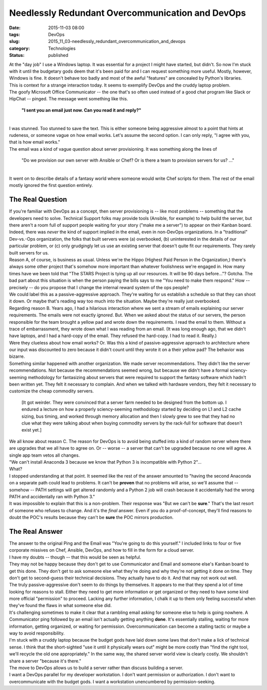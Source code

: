 Needlessly Redundant Overcommunication and DevOps
=================================================

:date: 2015-11-03 08:00
:tags: DevOps
:slug: 2015_11_03-needlessly_redundant_overcommunication_and_devops
:category: Technologies
:status: published

| At the "day job" I use a Windows laptop. It was essential for a
  project I might have started, but didn't. So now I'm stuck with it
  until the budgetary gods deem that it's been paid for and I can
  request something more useful.  Mostly, however, Windows is fine. It
  doesn't behave too badly and most of the awful "features" are
  concealed by Python's libraries.
| This is context for a strange interaction today. It seems to exemplify
  DevOps and the cruddy laptop problem.
| The goofy Microsoft Office Communicator -- the one that's so often
  used instead of a good chat program like Slack or HipChat -- pinged.
   The message went something like this.

   **"I sent you an email just now. Can you read it and reply?"**

| 
| I was stunned. Too stunned to save the text.  This is either someone
  being aggressive almost to a point that hints at rudeness, or someone
  vague on how email works. Let's assume the second option. I can only
  reply, "I agree with you, that is how email works."
| The email was a kind of vague question about server provisioning.  It
  was something along the lines of

   "Do we provision our own server with Ansible or Chef? Or is there a
   team to provision servers for us? ..."

| 
| It went on to describe details of a fantasy world where someone would
  write Chef scripts for them.  The rest of the email mostly ignored the
  first question entirely.

The Real Question
-----------------

| If you're familiar with DevOps as a concept, then server provisioning
  is -- like most problems -- something that the developers need to
  solve. Technical Support folks may provide tools (Ansible, for
  example) to help build the server, but there aren't a room full of
  support people waiting for your story ("make me a server") to appear
  on their Kanban board.
| Indeed, there was *never* the kind of support implied in the email,
  even in non-DevOps organizations. In a "traditional"  Dev-vs.-Ops
  organization, the folks that built servers were (a) overbooked, (b)
  uninterested in the details of our particular problem, or (c) only
  grudgingly let us use an existing server that doesn't quite fit our
  requirements. They rarely built servers for us.
| Reason A, of course, is business as usual. Unless we're the Hippo
  (Highest Paid Person in the Organization,) there's always some other
  project that's somehow more important than whatever foolishness we're
  engaged in. How many times have we been told that "The STARS Project
  is tying up all our resources. It will be 90 days before..."? Gotcha.
  The bad part about this situation is when the person paying the bills
  says to me "You need to make them respond." How -- precisely -- do you
  propose that I change the internal reward system of the ops people?
| We could label this as a passive-aggressive approach. They're waiting
  for us establish a schedule so that they can shoot it down. Or maybe
  that's reading way too much into the situation. Maybe they're really
  just overbooked.
| Regarding reason B. Years ago, I had a hilarious interaction where we
  sent a stream of emails explaining our server requirements. The emails
  were not exactly *ignored*. But. When we asked about the status of our
  servers, the person responsible for the team brought a yellow pad and
  wrote down the requirements. I read the email to them. Without a trace
  of embarrassment, they wrote down what I was reading from an email.
   (It was long enough ago, that we didn't have laptops, and I had a
  hard-copy of the email. They refused the hard-copy. I had to read it.
  Really.)
| Were they clueless about how email works? Or. Was this a kind of
  passive-aggressive approach to architecture where our input was
  discounted to zero because it didn't count until they wrote it on a
  their yellow pad? The behavior was bizarre.
| Something similar happened with another organization. We made server
  recommendations. They didn't like the server recommendations. Not
  because the recommendations seemed wrong, but because we didn't have a
  formal sciency-seeming methodology for fantasizing about servers that
  were required to support the fantasy software which hadn't been
  written yet. They felt it necessary to complain. And when we talked
  with hardware vendors, they felt it necessary to customize the cheap
  commodity servers.

   [It got weirder. They were convinced that a server farm needed to be
   designed from the bottom up.  I endured a lecture on how a properly
   sciency-seeming methodology started by deciding on L1 and L2 cache
   sizing, bus timing, and worked through memory allocation and then I
   slowly grew to see that they had no clue what they were talking about
   when buying commodity servers by the rack-full for software that
   doesn't exist yet.]

| We all know about reason C. The reason for DevOps is to avoid being
  stuffed into a kind of random server where there are upgrades that we
  all have to agree on. Or -- worse -- a server that can't be upgraded
  because no one will agree. A single app team vetos all changes.
| "We can't install Anaconda 3 because we know that Python 3 is
  incompatible with Python 2"...
| What?
| I stopped understanding at that point. It seemed like the rest of the
  answer amounted to "having the second Anaconda on a separate path
  could lead to problems. It can't be **proven** that no problems will
  arise, so we'll assume that -- somehow -- PATH settings will get
  altered randomly and a Python 2 job will crash because it accidentally
  had the wrong PATH and accidentally ran with Python 3."
| It was impossible to explain that this is a non-problem. Their
  response was "But we can't be **sure**." That's the last resort of
  someone who refuses to change. And it's the *final* answer. Even if
  you do a proof-of-concept, they'll find reasons to doubt the POC's
  results because they can't be **sure** the POC mirrors production.

The Real Answer
---------------

| The answer to the original Ping and the Email was "You're going to do
  this yourself."  I included links to four or five corporate missives
  on Chef, Ansible, DevOps, and how to fill in the form for a cloud
  server.
| I have my doubts -- though -- that this would be seen as helpful.
| They may not be happy because they don't get to use Communicator and
  Email and someone else's Kanban board to get this done. They don't get
  to ask someone else what they're doing and why they're not getting it
  done on time. They don't get to second-guess their technical
  decisions. They actually have to do it. And that may not work out
  well.
| The truly passive-aggressive don't seem to do things by themselves. It
  appears to me that they spend a lot of time looking for reasons to
  stall. Either they need to get more information or get organized or
  they need to have some kind more official "permission" to proceed.
  Lacking any further information, I chalk it up to them only feeling
  successful when they've found the flaws in what someone else did.
| It's challenging sometimes to make it clear that a rambling email
  asking for someone else to help is going nowhere. A Communicator ping
  followed by an email isn't actually getting anything **done**. It's
  essentially stalling, waiting for more information, getting organized,
  or waiting for permission. Overcommunication can become a stalling
  tactic or maybe a way to avoid responsibility.
| I'm stuck with a cruddy laptop because the budget gods have laid down
  some laws that don't make a lick of technical sense. I think that the
  short-sighted "use it until it physically wears out" might be more
  costly than "find the right tool, we'll recycle the old one
  appropriately." In the same way, the shared server world view is
  clearly costly.  We shouldn't share a server "because it's there."
| The move to DevOps allows us to build a server rather than discuss
  building a server.
| I want a DevOps parallel for my developer workstation. I don't want
  permission or authorization. I don't want to overcommunicate with the
  budget gods. I want a workstation unencumbered by permission-seeking.





